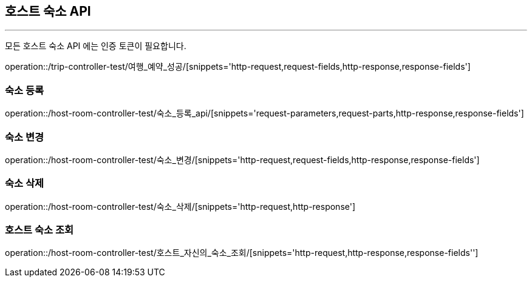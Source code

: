 [[HOST-ROOM-API]]
== 호스트 숙소 API

'''

모든 호스트 숙소 API 에는 인증 토큰이 필요합니다.

operation::/trip-controller-test/여행_예약_성공/[snippets='http-request,request-fields,http-response,response-fields']

=== 숙소 등록

operation::/host-room-controller-test/숙소_등록_api/[snippets='request-parameters,request-parts,http-response,response-fields']

=== 숙소 변경

operation::/host-room-controller-test/숙소_변경/[snippets='http-request,request-fields,http-response,response-fields']

=== 숙소 삭제

operation::/host-room-controller-test/숙소_삭제/[snippets='http-request,http-response']

=== 호스트 숙소 조회

operation::/host-room-controller-test/호스트_자신의_숙소_조회/[snippets='http-request,http-response,response-fields'']
